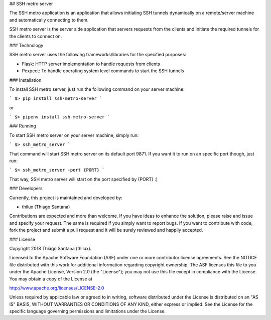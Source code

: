 ## SSH metro server

The SSH metro application is an application that allows initiating SSH tunnels dynamically on a remote/server machine and automatically connecting to them.

SSH metro server is the server side application that servers requests from the clients and initiate the required tunnels for the clients to connect on.

### Technology

SSH metro server uses the following frameworks/libraries for the specified purposes:

* Flask: HTTP server implementation to handle requests from clients
* Pexpect: To handle operating system level commands to start the SSH tunnels

### Installation

To install SSH metro server, just run the following command on your server machine:

```
$> pip install ssh-metro-server
```

or

```
$> pipenv install ssh-metro-server
```


### Running

To start SSH metro server on your server machine, simply run:

```
$> ssh_metro_server
```

That command will start SSH metro server on its default port 9871. If you want it to run on an specific port though, just run:

```
$> ssh_metro_server -port {PORT}
```

That way, SSH metro server will start on the port specified by {PORT} :)


### Developers

Currently, this project is maintained and developed by:

* thilux (Thiago Santana)

Contributions are expected and more than welcome. If you have ideas to enhance the solution, please raise and issue and specify your request. The same is required if you simply want to report bugs. If you want to contribute with code, fork the project and submit a pull request and it will be surely reviewed and happily accepted.

### License

Copyright 2018 Thiago Santana (thilux).

Licensed to the Apache Software Foundation (ASF) under one or more contributor license agreements. See the NOTICE file distributed with this work for additional information regarding copyright ownership. The ASF licenses this file to you under the Apache License, Version 2.0 (the "License"); you may not use this file except in compliance with the License. You may obtain a copy of the License at

http://www.apache.org/licenses/LICENSE-2.0

Unless required by applicable law or agreed to in writing, software distributed under the License is distributed on an "AS IS" BASIS, WITHOUT WARRANTIES OR CONDITIONS OF ANY KIND, either express or implied. See the License for the specific language governing permissions and limitations under the License.

